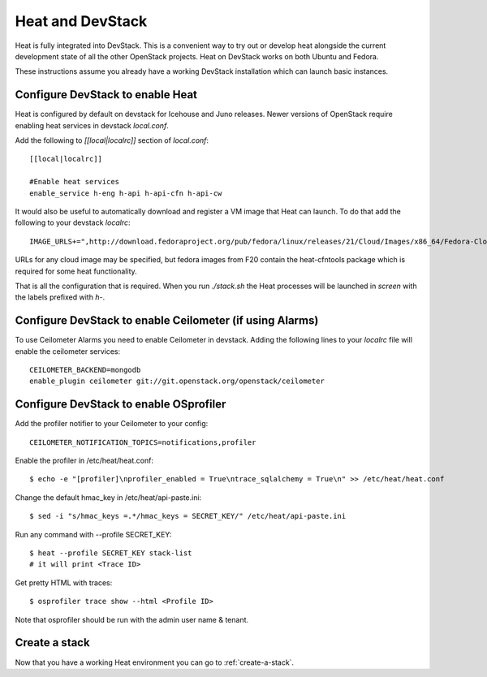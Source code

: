 ..
      Licensed under the Apache License, Version 2.0 (the "License"); you may
      not use this file except in compliance with the License. You may obtain
      a copy of the License at

          http://www.apache.org/licenses/LICENSE-2.0

      Unless required by applicable law or agreed to in writing, software
      distributed under the License is distributed on an "AS IS" BASIS, WITHOUT
      WARRANTIES OR CONDITIONS OF ANY KIND, either express or implied. See the
      License for the specific language governing permissions and limitations
      under the License.

Heat and DevStack
=================
Heat is fully integrated into DevStack. This is a convenient way to try out or develop heat alongside the current development state of all the other OpenStack projects. Heat on DevStack works on both Ubuntu and Fedora.

These instructions assume you already have a working DevStack installation which can launch basic instances.

Configure DevStack to enable Heat
---------------------------------
Heat is configured by default on devstack for Icehouse and Juno releases.
Newer versions of OpenStack require enabling heat services in devstack
`local.conf`.

Add the following to `[[local|localrc]]` section of `local.conf`::

  [[local|localrc]]

  #Enable heat services
  enable_service h-eng h-api h-api-cfn h-api-cw

It would also be useful to automatically download and register
a VM image that Heat can launch. To do that add the following to your
devstack `localrc`::

    IMAGE_URLS+=",http://download.fedoraproject.org/pub/fedora/linux/releases/21/Cloud/Images/x86_64/Fedora-Cloud-Base-20141203-21.x86_64.qcow2"

URLs for any cloud image may be specified, but fedora images from F20 contain the heat-cfntools package which is required for some heat functionality.

That is all the configuration that is required. When you run `./stack.sh` the Heat processes will be launched in `screen` with the labels prefixed with `h-`.

Configure DevStack to enable Ceilometer (if using Alarms)
---------------------------------------------------------
To use Ceilometer Alarms you need to enable Ceilometer in devstack.
Adding the following lines to your `localrc` file will enable the ceilometer services::

    CEILOMETER_BACKEND=mongodb
    enable_plugin ceilometer git://git.openstack.org/openstack/ceilometer

Configure DevStack to enable OSprofiler
---------------------------------------

Add the profiler notifier to your Ceilometer to your config::

  CEILOMETER_NOTIFICATION_TOPICS=notifications,profiler

Enable the profiler in /etc/heat/heat.conf::

  $ echo -e "[profiler]\nprofiler_enabled = True\ntrace_sqlalchemy = True\n" >> /etc/heat/heat.conf

Change the default hmac_key in /etc/heat/api-paste.ini::

  $ sed -i "s/hmac_keys =.*/hmac_keys = SECRET_KEY/" /etc/heat/api-paste.ini

Run any command with --profile SECRET_KEY::

  $ heat --profile SECRET_KEY stack-list
  # it will print <Trace ID>

Get pretty HTML with traces::

  $ osprofiler trace show --html <Profile ID>

Note that osprofiler should be run with the admin user name & tenant.

Create a stack
--------------

Now that you have a working Heat environment you can go to
:ref:`create-a-stack`.
